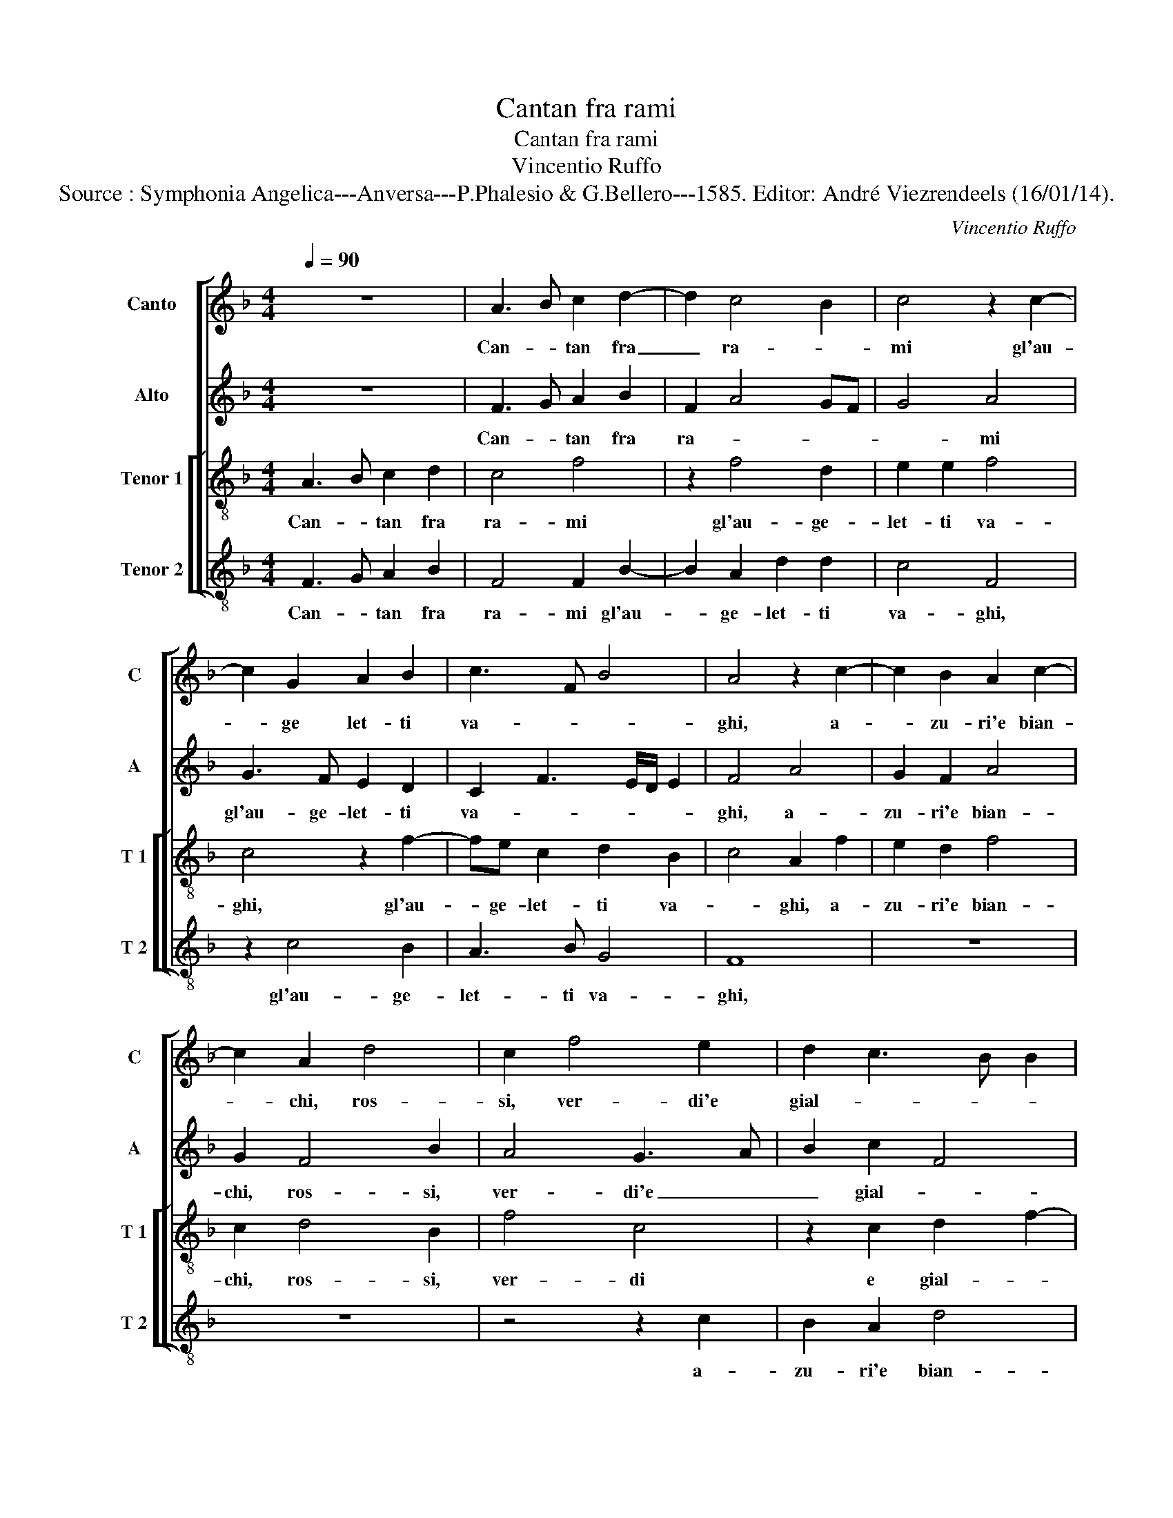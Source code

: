 X:1
T:Cantan fra rami
T:Cantan fra rami
T:Vincentio Ruffo
T:Source : Symphonia Angelica---Anversa---P.Phalesio & G.Bellero---1585. Editor: André Viezrendeels (16/01/14).
C:Vincentio Ruffo
%%score [ 1 2 [ 3 4 ] ]
L:1/8
Q:1/4=90
M:4/4
K:F
V:1 treble nm="Canto" snm="C"
V:2 treble nm="Alto" snm="A"
V:3 treble-8 nm="Tenor 1" snm="T 1"
V:4 treble-8 nm="Tenor 2" snm="T 2"
V:1
 z8 | A3 B c2 d2- | d2 c4 B2 | c4 z2 c2- | c2 G2 A2 B2 | c3 F B4 | A4 z2 c2- | c2 B2 A2 c2- | %8
w: |Can- * tan fra|_ ra- *|mi gl'au-|* ge let- ti|va- * *|ghi, a-|* zu- ri'e bian-|
 c2 A2 d4 | c2 f4 e2 | d2 c3 B B2 | c4 z2 c2- | c2 F2 G2 A2 | B3 c de fd | e2 f3 e/d/ e2 | f4 c4- | %16
w: * chi, ros-|si, ver- di'e|gial- * * *|li, ros-|* si, ver- di'e|gial- * * * * *||li, mor-|
 c2 c2 c4 | B4 A4 | c8 | c4 d4- | d4 c4 | c4 B4 | A4 A4- | A4 A4 | A4 G4- | G4 E4 | z4 z2 A2 | %27
w: * mo- ran-|ti ruis-|cel-|li e|_ chet-|it la-|ghi, e|_ chiet-|ti la-|* ghi,|de|
 A2 F2 G2 A2 | B6 A2 | G2 F3 E/D/ E2 | F8- | F4 z2 A2- | A2 A2 B4 | B8 | B4 z2 d2 | d2 e4 d2 | %36
w: lim- pi- dez- za|vin- co-|n'i cri- stal- * *|li,|_ u-|* na dol-|c'au-|ra che|ti par che|
 c3 A B4 | A8 | z2 c2 d2 c2 | f3 e d2 c2- | cB/A/ B2 c4- | c4 z2 F2 | B2 c2 d4- | d2 B2 _e4 | %44
w: va- * *|ghi,|a'un mo- do|sem- * * *|* * * * pre|_ e|dal suo stil|_ non fal-|
 d4 z2 c2 | d2 e2 f3 e | d2 c2 B4 | A4 A4 | A4 A4 | c4 A2 B2- | B2 G2 G4 | F4 B4 | A4 z2 c2 | %53
w: li, e|dal suo stil _|_ non fal-|li, fa-|cea si|l'a- ria tre-|* mo- lar|d'in- tor-|no, che|
 c2 A2 B2 c2 | c3 B A2 c2- | c2 B2 c4 | z2 c2 c2 A2 | B2 c2 c3 B | A2 c4 B2 | c8 | c8- | c8- | %62
w: non po- tra no-|iar ca- lor del|_ gior- no,|che non po-|tra no- iar ca-|lor del gior-|no.|_||
 c8- | c8- | c8 |] %65
w: |||
V:2
 z8 | F3 G A2 B2 | F2 A4 GF | G4 A4 | G3 F E2 D2 | C2 F3 E/D/ E2 | F4 A4 | G2 F2 A4 | G2 F4 B2 | %9
w: |Can- * tan fra|ra- * * *|* mi|gl'au- ge- let- ti|va- * * * *|ghi, a-|zu- ri'e bian-|chi, ros- si,|
 A4 G3 A | B2 c2 F4 | G4 A4 | z2 B4 A2 | G4 F2 c2- | c2 B2 c4 | A4 A4- | A2 A2 G4 | G4 E4 | A8 | %19
w: ver- di'e _|_ gial- *|* li,|ros- si,|ver- di'e gial-||li, mor-|* mo- ran-|ti ruis-|cel-|
 G4 B4- | B4 A4 | G4 G4 | E8 |"^-natural" C4 F4- | F2 E2 D4 | E4 z2 E2 | E2 C2 D2 E2 | F3 E D2 C2 | %28
w: li e|_ chet-|ti la-|ghi,|e chiet-|* ti la-|ghi, de|lim- pi- dez- za|vin- co- n'i cri-|
 G4 C4 | z2 A4 G2 | F3 E D2 C2 | D4 C2 F2- | F2 F2 F4 | G8 | F4 B4- | B2 G2 c2 B2 | A4 G4 | %37
w: stal- li,|vin- co-|n'i _ _ cri-|stal- li, u-|* na dol-|c'au-|ra che|_ ti par che|va- ghi,|
 z2 C2 D2 C2 | F3 G A2 G2 | z2 C2 D2 E2 | F4 G4 | A4 z2 C2 | F2 G2 A4 | B4 G3 A | B4 A4 | %45
w: a'un mo- do|sem- * * pre,|a'un mo- do|sem- *|pre e|dal suo stil|non fal- *|* li,|
 z2 G2 A2 F2 | G2 A3 G/F/ G2 | A4 F4 | F4 F2 E2- | E2 A4 G2- | G2 E2 E4 | D4 F4- | F4 E4 | %53
w: e dal suo|stil non _ _ fal-|li, fa-|cea si l'a-|* ria tre-|* mo- lar|d'in- tor-|* no,|
 z2 F2 F2 E2 | A3 G F2 E2 | F2 D2 C2 F2 | E2 G2 A3 G | F2 E2 A3 G | F2 E2 F2 D2 | C2 A2 G2 G2 | %60
w: che non po-|tra no- iar ca-|lor del gior- *|no, che non po-|tra no- iar ca-|lor del gior- *|no, che non po-|
 A4 F4 | E4 z2 E2 | F2 G2 A3 G/F/ | E4 A4 | G8 |] %65
w: tra no-|iar ca-|lor del gior- * *||no.|
V:3
 A3 B c2 d2 | c4 f4 | z2 f4 d2 | e2 e2 f4 | c4 z2 f2- | fe c2 d2 B2 | c4 A2 f2 | e2 d2 f4 | %8
w: Can- * tan fra|ra- mi|gl'au- ge-|let- ti va-|ghi, gl'au-|* ge- let- ti va-|* ghi, a-|zu- ri'e bian-|
 c2 d4 B2 | f4 c4 | z2 c2 d2 f2- | fe/d/ e2 f4 | f4 z4 | z2 b4 a2 | g2 f2 g4 | f4 f4- | f2 f2 e4 | %17
w: chi, ros- si,|ver- di|e gial- *||li,|ros- si,|ver- di'e gial-|li, mor-|* mo- ran-|
 d4 c4- | c4 f4 | e4 f4- | f4 f4 | e4 d4- |"^-natural""^#" d2 cB c4 | z2 A4 d2- | d2 c4 B2 | %25
w: ti ruis-|* cel-|li e|_ chet-|ti la-|* * * ghi,|e chet|_ ti la-|
 c2 g2 g2 g2 | a3 g f2 e2 | d2 a2 g2 f2- | fe/d/ e2 f2 c2 | c2 d2 c3 B | A2 F2 B2 A2 | B4 A2 c2- | %32
w: ghi, de lim- pi-|dez- za vin- co-|n'i cri- stal- *|* * * * li, de|lim- pi- de- za|vin- co- n'i cri-|stal- li, u-|
 c2 c2 d4 | _e8 | d2 f4 d2 | g6 g2 | e2 f3 e/d/ e2 | f4 z2 c2 | d2 c2 f2 e2 | d2 A2 z2 c2 | %40
w: * na dol-|c'au-|ra che ti|par che|va- * * * *|ghi, a'un|mo- do sem- *|* pre, a'un|
 de f3 e/d/ e2 | f8 | z2 c2 f2 f2 | g6 c2 | f6 e2 | z2 c2 c2 A2 | B2 c2 d2 e2 | f4 c4 | c4 d2 c2- | %49
w: mo- do sem- * * *|pre|e dal suo|stil non|fal- li,|e dal suo|stil non fal- *|li, fa-|cea si l'a-|
 c2 f4 d2- | d2 c2 c4 | A4 d4 | c4 z2 c2 | f3 e d2 c2 | F2 f2 f2 g2 | a2 gf e2 a2 | g2 e2 f3 e | %57
w: * ria tre-|* mo- lar|d'in- tor-|no, che|non po- tra no-|iar ca- lor del|gior- * * no, che|non po- tra _|
 d2 c2 F2 f2 | f2 g2 a2 gf | e2 f3 e e2 | f4 a4 | g2 g2 a4- | a2 g2 f2 a2 | a2 g2 f4 | e8 |] %65
w: _ no- iar ca-|lor del gior- * *||no, che|non po- tra|_ no- iar del|gior- * *|no.|
V:4
 F3 G A2 B2 | F4 F2 B2- | B2 A2 d2 d2 | c4 F4 | z2 c4 B2 | A3 B G4 | F8 | z8 | z8 | z4 z2 c2 | %10
w: Can- * tan fra|ra- mi gl'au-|* ge- let- ti|va- ghi,|gl'au- ge-|let- ti va-|ghi,|||a-|
 B2 A2 d4 | c4 F3 G | A2 B2 G2 F2 | G3 A B2 F2 | c2 d2 c4 | F4 F4- | F2 F2 c4 | G4 A4 | F8 | %19
w: zu- ri'e bian-|chi, ros- si,|ver- di'e gial- li,|ros- si, ver- di'e|gial- * *|li, mor-|* mo- ran-|ti ruis-|cel-|
 c4 B4- | B4 F4 | c4 G4 | A4 A4- | A4 D4 | F4 G4 | C4 z2 c2 | c2 A2 B2 c2 | d3 c B2 A2 | G4 F2 F2 | %29
w: li e|_ chet-|ti la-|* ghi,|_ e|che- ti|ghi, de|lim- pi- dez- za|vin- co- n'i cri-|stal- li, de|
 E2 D2 F2 C2 | D3 C B,2 F2 | B,4 F2 F2- | F2 F2 B4 | _E8 | B4 B4 | G2 c4 G2 | A2 F2 G4 | F8- | %38
w: lim- pi- dez- za|vin- co- n'i cri-|stal- li, u-|* na dol-|c'au-|ra che|ti par che|va- * *|ghi,|
 F4 z2 c2 | d2 c2 f2 e2 | d4 c4 | z2 F2 B2 c2 | d2 e2 d4 | G2 G2 c2 c2 | B3 A/G/ F2 A2 | B2 c2 F4 | %46
w: _ a'un|mo- do sem- *|* pre|e dal suo|stil non fal-|li, e dal suo|stil _ _ _ non|fal- * li,|
 z8 | z4 F4 | F4 D2 A2- | A2 F4 G2- | G2 C2 C4 | D4 B,C DE | F4 C4 | z4 z2 c2 | c2 A2 d2 c2 | %55
w: |fa-|cea si l'a-|* ria tre-|* mo- lar|d'in- tor- * * *|* no,|che|non po- tra no-|
 F2 G2 A2 F2 | c4 F4 | z2 c2 c2 A2 | d2 c2 F2 G2 | A2 F2 c4 | F4 z2 F2 | c3 B A3 G | F2 C2 F3 G | %63
w: iar ca- lor del|gior- no,|che non po-|tra no- iar ca-|lor del gior-|no, che|non po- tra no-|iar ca- lor del|
 A2 E2 F4 | C8 |] %65
w: gior- * *|no.|

